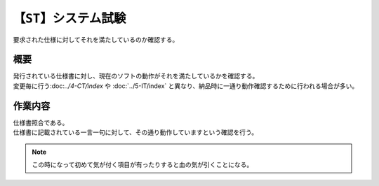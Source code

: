 .. index:: ST

【``ST``】システム試験
==========================
| 要求された仕様に対してそれを満たしているのか確認する。

概要
--------
| 発行されている仕様書に対し、現在のソフトの動作がそれを満たしているかを確認する。
| 変更毎に行う:doc:`../4-CT/index` や :doc:`../5-IT/index` と異なり、納品時に一通り動作確認するために行われる場合が多い。

作業内容
---------
| 仕様書照合である。
| 仕様書に記載されている一言一句に対して、その通り動作していますという確認を行う。

.. note::
    | この時になって初めて気が付く項目が有ったりすると血の気が引くことになる。
